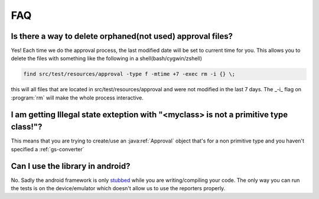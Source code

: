 .. _faq:


###
FAQ
###

Is there a way to delete orphaned(not used) approval files?
#####################################################################################
Yes! Each time we do the approval process, the last modified date will be set to current time for you. This allows you to delete the files with something like the following in a shell(bash/cygwin/zshell)


.. code-block:: bash

    find src/test/resources/approval -type f -mtime +7 -exec rm -i {} \;

this will all files that are located in src/test/resources/approval and were not modified in the last 7 days. The _-i_ flag on :program:`rm` will make the whole process interactive.

I am getting Illegal state exteption with "<myclass> is not a primitive type class!"?
#####################################################################################
This means that you are trying to create/use an :java:ref:`Approval` object that's for a non primitive type and you haven't specified a :ref:`gs-converter`


Can I use the library in android?
#################################
No. Sadly the android framework is only `stubbed <http://stackoverflow.com/questions/8982631/error-java-lang-runtimeexception-stub-in-android-with-fitnesse-testing>`_ while you are writing/compiling your code. The only way you can run the tests is on the device/emulator which doesn't allow us to use the reporters properly.
